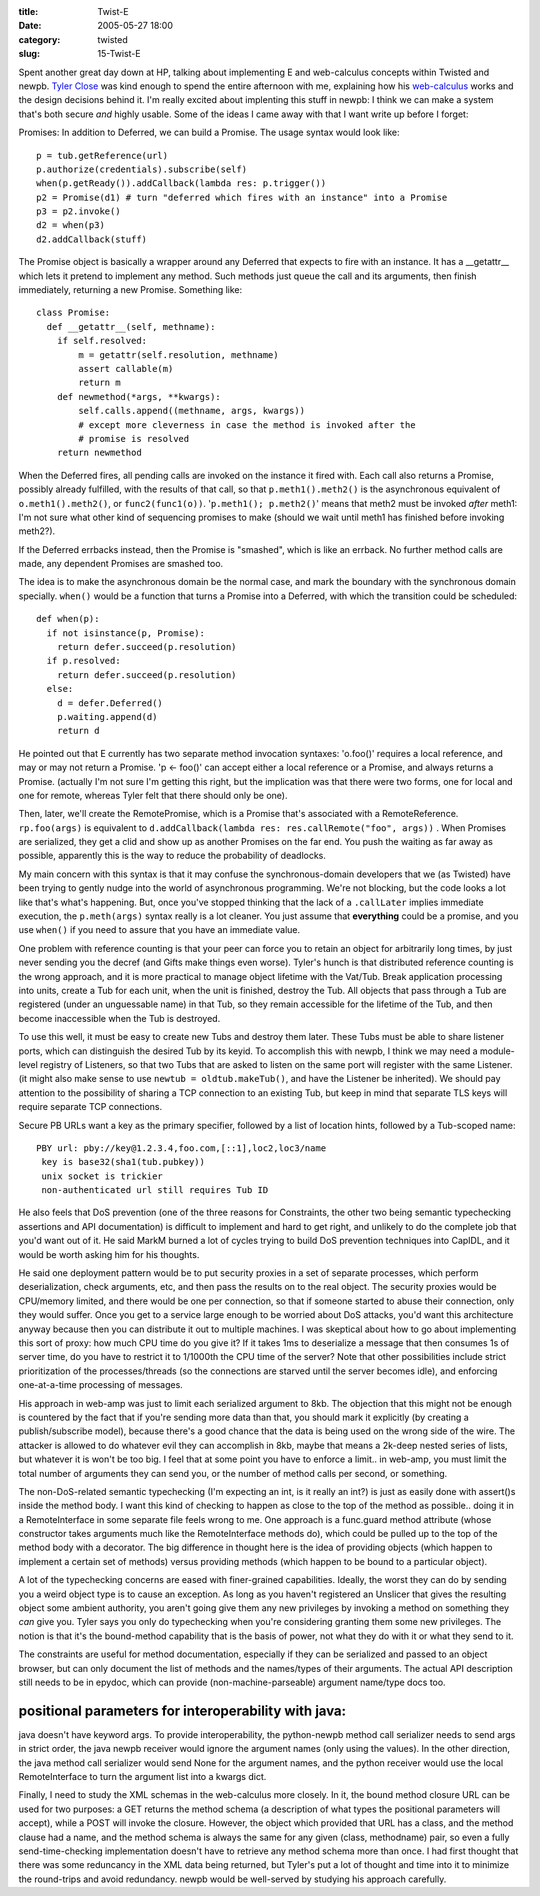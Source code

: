 :title: Twist-E
:date: 2005-05-27 18:00
:category: twisted
:slug: 15-Twist-E

Spent another great day down at HP, talking about implementing E and
web-calculus concepts within Twisted and newpb. `Tyler Close
<http://www.waterken.com>`__ was kind enough to spend the entire afternoon
with me, explaining how his `web-calculus
<http://www.waterken.com/dev/Web/>`__ works and the design decisions behind
it. I'm really excited about implenting this stuff in newpb: I think we can
make a system that's both secure *and* highly usable. Some of the ideas I
came away with that I want write up before I forget:

Promises: In addition to Deferred, we can build a Promise. The usage syntax
would look like::

 p = tub.getReference(url)
 p.authorize(credentials).subscribe(self)
 when(p.getReady()).addCallback(lambda res: p.trigger())
 p2 = Promise(d1) # turn "deferred which fires with an instance" into a Promise
 p3 = p2.invoke()
 d2 = when(p3)
 d2.addCallback(stuff)

The Promise object is basically a wrapper around any Deferred that expects to
fire with an instance. It has a __getattr__ which lets it pretend to
implement any method. Such methods just queue the call and its arguments,
then finish immediately, returning a new Promise. Something like::

 class Promise:
   def __getattr__(self, methname):
     if self.resolved:
         m = getattr(self.resolution, methname)
         assert callable(m)
         return m
     def newmethod(*args, **kwargs):
         self.calls.append((methname, args, kwargs))
         # except more cleverness in case the method is invoked after the
         # promise is resolved
     return newmethod

When the Deferred fires, all pending calls are invoked on the instance it
fired with. Each call also returns a Promise, possibly already fulfilled,
with the results of that call, so that ``p.meth1().meth2()`` is the
asynchronous equivalent of ``o.meth1().meth2()``, or
``func2(func1(o))``. '``p.meth1(); p.meth2()``' means that meth2
must be invoked *after* meth1: I'm not sure what other kind of sequencing
promises to make (should we wait until meth1 has finished before invoking
meth2?).

If the Deferred errbacks instead, then the Promise is "smashed", which is
like an errback. No further method calls are made, any dependent Promises are
smashed too.

The idea is to make the asynchronous domain be the normal case, and mark the
boundary with the synchronous domain specially. ``when()`` would be a
function that turns a Promise into a Deferred, with which the transition
could be scheduled::

 def when(p):
   if not isinstance(p, Promise):
     return defer.succeed(p.resolution)
   if p.resolved:
     return defer.succeed(p.resolution)
   else:
     d = defer.Deferred()
     p.waiting.append(d)
     return d

He pointed out that E currently has two separate method invocation syntaxes:
'o.foo()' requires a local reference, and may or may not return a Promise. 'p
<- foo()' can accept either a local reference or a Promise, and always
returns a Promise. (actually I'm not sure I'm getting this right, but the
implication was that there were two forms, one for local and one for remote,
whereas Tyler felt that there should only be one).

Then, later, we'll create the RemotePromise, which is a Promise that's
associated with a RemoteReference. ``rp.foo(args)`` is equivalent to
``d.addCallback(lambda res: res.callRemote("foo", args))`` . When
Promises are serialized, they get a clid and show up as another Promises on
the far end. You push the waiting as far away as possible, apparently this is
the way to reduce the probability of deadlocks.

My main concern with this syntax is that it may confuse the
synchronous-domain developers that we (as Twisted) have been trying to gently
nudge into the world of asynchronous programming. We're not blocking, but the
code looks a lot like that's what's happening. But, once you've stopped
thinking that the lack of a ``.callLater`` implies immediate execution,
the ``p.meth(args)`` syntax really is a lot cleaner. You just assume
that **everything** could be a promise, and you use ``when()`` if you
need to assure that you have an immediate value.

One problem with reference counting is that your peer can force you to retain
an object for arbitrarily long times, by just never sending you the decref
(and Gifts make things even worse). Tyler's hunch is that distributed
reference counting is the wrong approach, and it is more practical to manage
object lifetime with the Vat/Tub. Break application processing into units,
create a Tub for each unit, when the unit is finished, destroy the Tub. All
objects that pass through a Tub are registered (under an unguessable name) in
that Tub, so they remain accessible for the lifetime of the Tub, and then
become inaccessible when the Tub is destroyed.

To use this well, it must be easy to create new Tubs and destroy them later.
These Tubs must be able to share listener ports, which can distinguish the
desired Tub by its keyid. To accomplish this with newpb, I think we may need
a module-level registry of Listeners, so that two Tubs that are asked to
listen on the same port will register with the same Listener. (it might also
make sense to use ``newtub = oldtub.makeTub()``, and have the Listener
be inherited). We should pay attention to the possibility of sharing a TCP
connection to an existing Tub, but keep in mind that separate TLS keys will
require separate TCP connections.

Secure PB URLs want a key as the primary specifier, followed by a list of
location hints, followed by a Tub-scoped name::

 PBY url: pby://key@1.2.3.4,foo.com,[::1],loc2,loc3/name
  key is base32(sha1(tub.pubkey))
  unix socket is trickier
  non-authenticated url still requires Tub ID

He also feels that DoS prevention (one of the three reasons for Constraints,
the other two being semantic typechecking assertions and API documentation)
is difficult to implement and hard to get right, and unlikely to do the
complete job that you'd want out of it. He said MarkM burned a lot of cycles
trying to build DoS prevention techniques into CapIDL, and it would be worth
asking him for his thoughts.

He said one deployment pattern would be to put security proxies in a set of
separate processes, which perform deserialization, check arguments, etc, and
then pass the results on to the real object. The security proxies would be
CPU/memory limited, and there would be one per connection, so that if someone
started to abuse their connection, only they would suffer. Once you get to a
service large enough to be worried about DoS attacks, you'd want this
architecture anyway because then you can distribute it out to multiple
machines. I was skeptical about how to go about implementing this sort of
proxy: how much CPU time do you give it? If it takes 1ms to deserialize a
message that then consumes 1s of server time, do you have to restrict it to
1/1000th the CPU time of the server? Note that other possibilities include
strict prioritization of the processes/threads (so the connections are
starved until the server becomes idle), and enforcing one-at-a-time
processing of messages.

His approach in web-amp was just to limit each serialized argument to 8kb.
The objection that this might not be enough is countered by the fact that if
you're sending more data than that, you should mark it explicitly (by
creating a publish/subscribe model), because there's a good chance that the
data is being used on the wrong side of the wire. The attacker is allowed to
do whatever evil they can accomplish in 8kb, maybe that means a 2k-deep
nested series of lists, but whatever it is won't be too big. I feel that at
some point you have to enforce a limit.. in web-amp, you must limit the total
number of arguments they can send you, or the number of method calls per
second, or something.

The non-DoS-related semantic typechecking (I'm expecting an int, is it really
an int?) is just as easily done with assert()s inside the method body. I want
this kind of checking to happen as close to the top of the method as
possible.. doing it in a RemoteInterface in some separate file feels wrong to
me. One approach is a func.guard method attribute (whose constructor takes
arguments much like the RemoteInterface methods do), which could be pulled up
to the top of the method body with a decorator. The big difference in thought
here is the idea of providing objects (which happen to implement a certain
set of methods) versus providing methods (which happen to be bound to a
particular object).

A lot of the typechecking concerns are eased with finer-grained capabilities.
Ideally, the worst they can do by sending you a weird object type is to cause
an exception. As long as you haven't registered an Unslicer that gives the
resulting object some ambient authority, you aren't going give them any new
privileges by invoking a method on something they *can* give you. Tyler says
you only do typechecking when you're considering granting them some new
privileges. The notion is that it's the bound-method capability that is the
basis of power, not what they do with it or what they send to it.

The constraints are useful for method documentation, especially if they can
be serialized and passed to an object browser, but can only document the list
of methods and the names/types of their arguments. The actual API description
still needs to be in epydoc, which can provide (non-machine-parseable)
argument name/type docs too.


positional parameters for interoperability with java:
-----------------------------------------------------

java doesn't have keyword args. To provide interoperability, the python-newpb
method call serializer needs to send args in strict order, the java newpb
receiver would ignore the argument names (only using the values). In the
other direction, the java method call serializer would send None for the
argument names, and the python receiver would use the local RemoteInterface
to turn the argument list into a kwargs dict.


Finally, I need to study the XML schemas in the web-calculus more closely. In
it, the bound method closure URL can be used for two purposes: a GET returns
the method schema (a description of what types the positional parameters will
accept), while a POST will invoke the closure. However, the object which
provided that URL has a class, and the method clause had a name, and the
method schema is always the same for any given (class, methodname) pair, so
even a fully send-time-checking implementation doesn't have to retrieve any
method schema more than once. I had first thought that there was some
reduncancy in the XML data being returned, but Tyler's put a lot of thought
and time into it to minimize the round-trips and avoid redundancy. newpb
would be well-served by studying his approach carefully.
